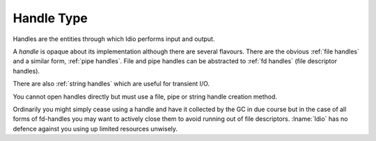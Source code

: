 .. _`handle type`:

Handle Type
===========

Handles are the entities through which Idio performs input and output.

A *handle* is opaque about its implementation although there are
several flavours.  There are the obvious :ref:`file handles` and a
similar form, :ref:`pipe handles`.  File and pipe handles can be
abstracted to :ref:`fd handles` (file descriptor handles).

There are also :ref:`string handles` which are useful for transient
I/O.

You cannot open handles directly but must use a file, pipe or string
handle creation method.

Ordinarily you might simply cease using a handle and have it collected
by the GC in due course but in the case of all forms of fd-handles you
may want to actively close them to avoid running out of file
descriptors.  :lname:`Idio` has no defence against you using up
limited resources unwisely.

